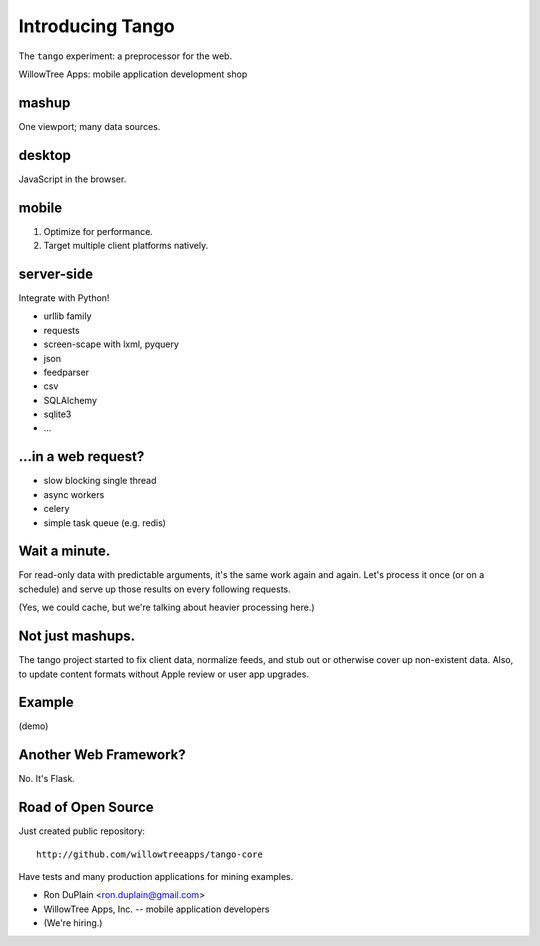 ===================
 Introducing Tango
===================

The ``tango`` experiment: a preprocessor for the web.


WillowTree Apps: mobile application development shop


mashup
------

One viewport; many data sources.


desktop
-------

JavaScript in the browser.


mobile
------

1. Optimize for performance.

2. Target multiple client platforms natively.


server-side
-----------

Integrate with Python!

* urllib family
* requests
* screen-scape with lxml, pyquery
* json
* feedparser
* csv
* SQLAlchemy
* sqlite3
* ...


...in a web request?
--------------------

* slow blocking single thread
* async workers
* celery
* simple task queue (e.g. redis)


Wait a minute.
--------------

For read-only data with predictable arguments, it's the same work again and
again.  Let's process it once (or on a schedule) and serve up those results on
every following requests.

(Yes, we could cache, but we're talking about heavier processing here.)


Not just mashups.
-----------------

The tango project started to fix client data, normalize feeds, and stub out or
otherwise cover up non-existent data.  Also, to update content formats without
Apple review or user app upgrades.


Example
-------

(demo)


Another Web Framework?
----------------------

No. It's Flask.


Road of Open Source
-------------------

Just created public repository::

    http://github.com/willowtreeapps/tango-core

Have tests and many production applications for mining examples.

* Ron DuPlain <ron.duplain@gmail.com>
* WillowTree Apps, Inc. -- mobile application developers
* (We're hiring.)
